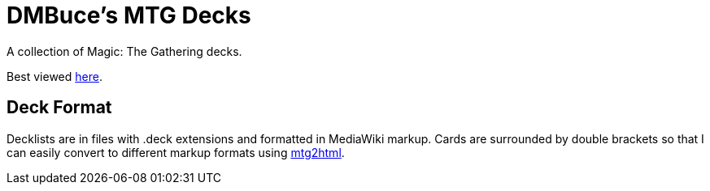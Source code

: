 DMBuce's MTG Decks
==================

A collection of Magic: The Gathering decks.

Best viewed http://dmbuce.github.io/mtg[here].

Deck Format
-----------

Decklists are in files with .deck extensions and formatted in MediaWiki
markup. Cards are surrounded by double brackets so that I can easily convert
to different markup formats using
https://github.com/DMBuce/buceutils/blob/master/bin/mtg2html[mtg2html].

